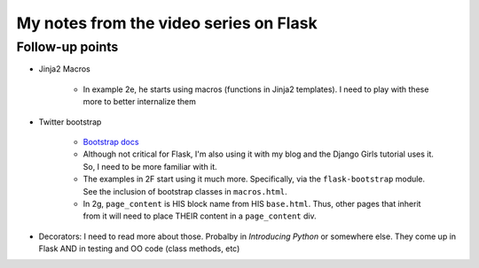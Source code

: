 My notes from the video series on Flask
========================================

Follow-up points
-----------------
-  Jinja2 Macros

    +  In example 2e, he starts using macros (functions in Jinja2 templates). I need to play with these more to better internalize them

-  Twitter bootstrap

    +  `Bootstrap docs <http://getbootstrap.com/getting-started/#examples>`_
    +  Although not critical for Flask, I'm also using it with my blog and the Django Girls tutorial uses it. So, I need to be more familiar with it.
    +  The examples in 2F start using it much more. Specifically, via the ``flask-bootstrap`` module. See the inclusion of bootstrap classes in ``macros.html``.
    +  In 2g, ``page_content`` is HIS block name from HIS ``base.html``. Thus, other pages that inherit from it will need to place THEIR content in a ``page_content`` div.

-  Decorators: I need to read more about those. Probalby in *Introducing Python* or somewhere else. They come up in Flask AND in testing and OO code (class methods, etc)